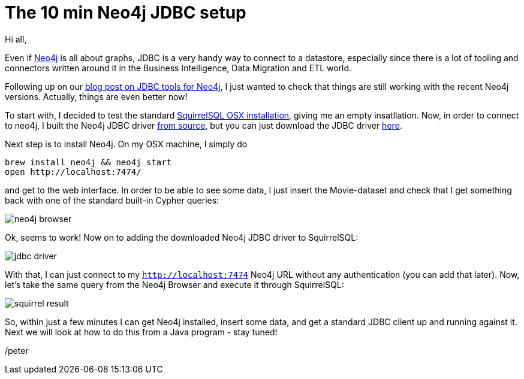 = The 10 min Neo4j JDBC setup

Hi all,

Even if http://neo4j.org[Neo4j] is all about graphs, JDBC is a very handy way to connect to a datastore, especially since there
is a lot of tooling and connectors written around it in the Business Intelligence, Data Migration and ETL world.

Following up on our http://neo4j.com/blog/cypher-jdbc-tools-testing-results/[blog post on JDBC tools for Neo4j], I just wanted to check that
 things are still working with the recent Neo4j versions. Actually, things are even better now!

To start with, I decided to test the standard http://squirrel-sql.sourceforge.net/#installation[SquirrelSQL OSX installation], giving me an empty
insatllation. Now, in order to connect to neo4j, I built the Neo4j JDBC driver https://github.com/neo4j-contrib/neo4j-jdbc[from source], but you can just
download the JDBC driver http://dist.neo4j.org/neo4j-jdbc/neo4j-jdbc-2.0.1-SNAPSHOT-jar-with-dependencies.jar[here].

Next step is to install Neo4j. On my OSX machine, I simply do

[source, bash]
----
brew install neo4j && neo4j start
open http://localhost:7474/
----

and get to the web interface. In order to be able to see some data, I just insert the Movie-dataset and check that I get something back
with one of the standard built-in Cypher queries:

image::img/neo4j-browser.png[]

Ok, seems to work! Now on to adding the downloaded Neo4j JDBC driver to SquirrelSQL:

image::img/jdbc-driver.png[]

With that, I can just connect to my `http://localhost:7474` Neo4j URL without any authentication (you can add that later).
Now, let's take the same query from the Neo4j Browser and execute it through SquirrelSQL:

image::img/squirrel-result.png[]

So, within just a few minutes I can get Neo4j installed, insert some data, and get a standard JDBC client up and running against it.
 Next we will look at how to do this from a Java program - stay tuned!

/peter



